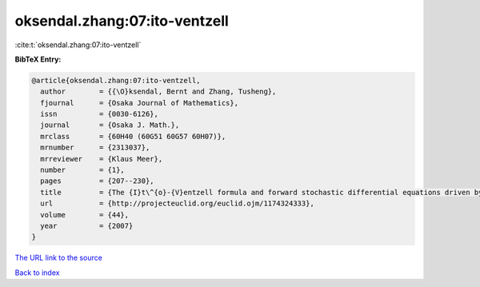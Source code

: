 oksendal.zhang:07:ito-ventzell
==============================

:cite:t:`oksendal.zhang:07:ito-ventzell`

**BibTeX Entry:**

.. code-block:: bibtex

   @article{oksendal.zhang:07:ito-ventzell,
     author        = {{\O}ksendal, Bernt and Zhang, Tusheng},
     fjournal      = {Osaka Journal of Mathematics},
     issn          = {0030-6126},
     journal       = {Osaka J. Math.},
     mrclass       = {60H40 (60G51 60G57 60H07)},
     mrnumber      = {2313037},
     mrreviewer    = {Klaus Meer},
     number        = {1},
     pages         = {207--230},
     title         = {The {I}t\^{o}-{V}entzell formula and forward stochastic differential equations driven by {P}oisson random measures},
     url           = {http://projecteuclid.org/euclid.ojm/1174324333},
     volume        = {44},
     year          = {2007}
   }
`The URL link to the source <http://projecteuclid.org/euclid.ojm/1174324333>`_


`Back to index <../By-Cite-Keys.html>`_
